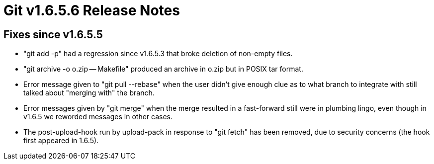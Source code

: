 Git v1.6.5.6 Release Notes
==========================

Fixes since v1.6.5.5
--------------------

 * "git add -p" had a regression since v1.6.5.3 that broke deletion of
   non-empty files.

 * "git archive -o o.zip -- Makefile" produced an archive in o.zip
   but in POSIX tar format.

 * Error message given to "git pull --rebase" when the user didn't give
   enough clue as to what branch to integrate with still talked about
   "merging with" the branch.

 * Error messages given by "git merge" when the merge resulted in a
   fast-forward still were in plumbing lingo, even though in v1.6.5
   we reworded messages in other cases.

 * The post-upload-hook run by upload-pack in response to "git fetch" has
   been removed, due to security concerns (the hook first appeared in
   1.6.5).
